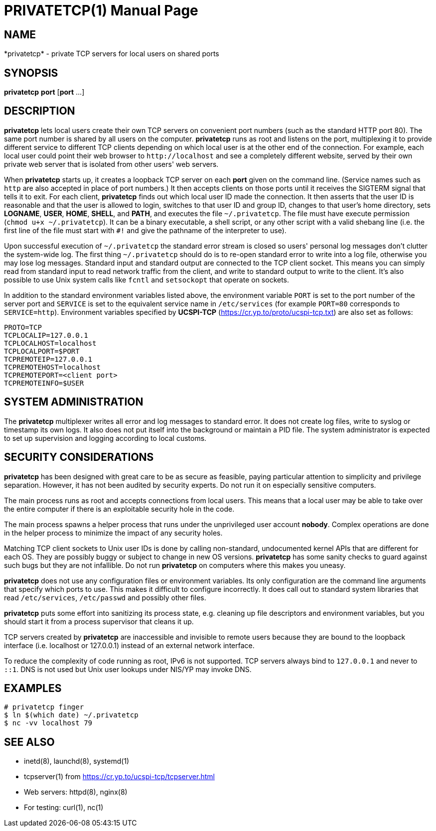PRIVATETCP(1)
=============
:doctype: manpage

NAME
----

*privatetcp* - private TCP servers for local users on shared ports

SYNOPSIS
--------

*privatetcp* *port* [*port* ...]

DESCRIPTION
-----------

*privatetcp* lets local users create their own TCP servers on
convenient port numbers (such as the standard HTTP port 80). The same
port number is shared by all users on the computer.  *privatetcp* runs
as root and listens on the port, multiplexing it to provide different
service to different TCP clients depending on which local user is at
the other end of the connection. For example, each local user could
point their web browser to `http://localhost` and see a completely
different website, served by their own private web server that is
isolated from other users' web servers.

When *privatetcp* starts up, it creates a loopback TCP server on each
*port* given on the command line. (Service names such as `http` are
also accepted in place of port numbers.) It then accepts clients on
those ports until it receives the SIGTERM signal that tells it to
exit. For each client, *privatetcp* finds out which local user ID made
the connection. It then asserts that the user ID is reasonable and
that the user is allowed to login, switches to that user ID and group
ID, changes to that user's home directory, sets *LOGNAME*, *USER*,
*HOME*, *SHELL*, and *PATH*, and executes the file
`~/.privatetcp`. The file must have execute permission (`chmod u+x
~/.privatetcp`). It can be a binary executable, a shell script, or any
other script with a valid shebang line (i.e. the first line of the
file must start with `#!` and give the pathname of the interpreter to
use).

Upon successful execution of `~/.privatetcp` the standard error stream
is closed so users' personal log messages don't clutter the
system-wide log. The first thing `~/.privatetcp` should do is to
re-open standard error to write into a log file, otherwise you may
lose log messages.  Standard input and standard output are connected
to the TCP client socket. This means you can simply read from standard
input to read network traffic from the client, and write to standard
output to write to the client. It's also possible to use Unix system
calls like `fcntl` and `setsockopt` that operate on sockets.

In addition to the standard environment variables listed above, the
environment variable `PORT` is set to the port number of the server
port and `SERVICE` is set to the equivalent service name in
`/etc/services` (for example `PORT=80` corresponds to
`SERVICE=http`). Environment variables specified by *UCSPI-TCP*
(https://cr.yp.to/proto/ucspi-tcp.txt) are also set as follows:

    PROTO=TCP
    TCPLOCALIP=127.0.0.1
    TCPLOCALHOST=localhost
    TCPLOCALPORT=$PORT
    TCPREMOTEIP=127.0.0.1
    TCPREMOTEHOST=localhost
    TCPREMOTEPORT=<client port>
    TCPREMOTEINFO=$USER

SYSTEM ADMINISTRATION
---------------------

The *privatetcp* multiplexer writes all error and log messages to
standard error. It does not create log files, write to syslog or
timestamp its own logs. It also does not put itself into the
background or maintain a PID file. The system administrator is
expected to set up supervision and logging according to local customs.

SECURITY CONSIDERATIONS
-----------------------

*privatetcp* has been designed with great care to be as secure as
feasible, paying particular attention to simplicity and privilege
separation. However, it has not been audited by security experts. Do
not run it on especially sensitive computers.

The main process runs as root and accepts connections from local
users. This means that a local user may be able to take over the
entire computer if there is an exploitable security hole in the code.

The main process spawns a helper process that runs under the
unprivileged user account *nobody*. Complex operations are done in the
helper process to minimize the impact of any security holes.

Matching TCP client sockets to Unix user IDs is done by calling
non-standard, undocumented kernel APIs that are different for each
OS. They are possibly buggy or subject to change in new OS versions.
*privatetcp* has some sanity checks to guard against such bugs but
they are not infallible. Do not run *privatetcp* on computers where
this makes you uneasy.

*privatetcp* does not use any configuration files or environment
variables. Its only configuration are the command line arguments that
specify which ports to use. This makes it difficult to configure
incorrectly. It does call out to standard system libraries that read
`/etc/services`, `/etc/passwd` and possibly other files.

*privatetcp* puts some effort into sanitizing its process state,
e.g. cleaning up file descriptors and environment variables, but you
should start it from a process supervisor that cleans it up.

TCP servers created by *privatetcp* are inaccessible and invisible to
remote users because they are bound to the loopback interface
(i.e. localhost or 127.0.0.1) instead of an external network
interface.

To reduce the complexity of code running as root, IPv6 is not
supported. TCP servers always bind to `127.0.0.1` and never to `::1`.
DNS is not used but Unix user lookups under NIS/YP may invoke DNS.

EXAMPLES
--------

    # privatetcp finger
    $ ln $(which date) ~/.privatetcp
    $ nc -vv localhost 79

SEE ALSO
--------

* inetd(8), launchd(8), systemd(1)
* tcpserver(1) from https://cr.yp.to/ucspi-tcp/tcpserver.html
* Web servers: httpd(8), nginx(8)
* For testing: curl(1), nc(1)
